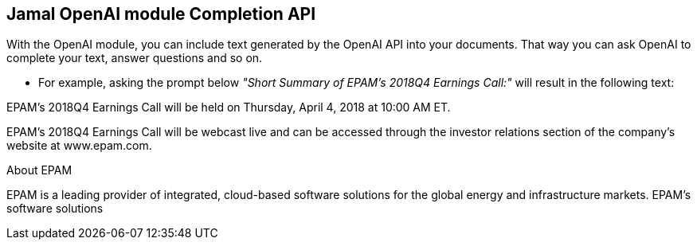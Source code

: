 == Jamal OpenAI module Completion API



With the OpenAI module, you can include text generated by the OpenAI API into your documents.
That way you can ask OpenAI to complete your text, answer questions and so on.

* For example, asking the prompt below __"Short Summary of EPAM's 2018Q4 Earnings Call:"__ will result in the following text:




EPAM's 2018Q4 Earnings Call will be held on Thursday, April 4, 2018 at 10:00 AM ET.

EPAM's 2018Q4 Earnings Call will be webcast live and can be accessed through the investor relations section of the company's website at www.epam.com.

About EPAM

EPAM is a leading provider of integrated, cloud-based software solutions for the global energy and infrastructure markets. EPAM's software solutions
